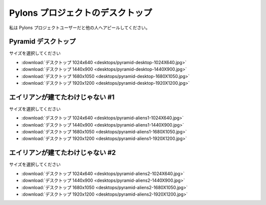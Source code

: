 .. _pylons_project_desktops:

Pylons プロジェクトのデスクトップ
=================================

..
    Pylons Project Desktops
    =============================

..
    Show others you're a Pylons Project user.

私は Pylons プロジェクトユーザーだと他の人へアピールしてください。

..
    Pyramid Desktops
    ----------------

Pyramid デスクトップ
--------------------

.. image:: desktops/pyramid-desktop-320X200.jpg

..
    Choose a size

サイズを選択してください

..
    * :download:`Desktop 1024x640 <desktops/pyramid-desktop-1024X640.jpg>`
    * :download:`Desktop 1440x900 <desktops/pyramid-desktop-1440X900.jpg>`
    * :download:`Desktop 1680x1050 <desktops/pyramid-desktop-1680X1050.jpg>`
    * :download:`Desktop 1920x1200 <desktops/pyramid-desktop-1920X1200.jpg>`

* :download:`デスクトップ 1024x640 <desktops/pyramid-desktop-1024X640.jpg>`
* :download:`デスクトップ 1440x900 <desktops/pyramid-desktop-1440X900.jpg>`
* :download:`デスクトップ 1680x1050 <desktops/pyramid-desktop-1680X1050.jpg>`
* :download:`デスクトップ 1920x1200 <desktops/pyramid-desktop-1920X1200.jpg>`

..
    Not Built By Aliens #1
    ----------------------

エイリアンが建てたわけじゃない #1
---------------------------------

.. image:: desktops/pyramid-aliens1-320X200.jpg

..
    Choose a size

サイズを選択してください

..
    * :download:`Desktop 1024x640 <desktops/pyramid-aliens1-1024X640.jpg>`
    * :download:`Desktop 1440x900 <desktops/pyramid-aliens1-1440X900.jpg>`
    * :download:`Desktop 1680x1050 <desktops/pyramid-aliens1-1680X1050.jpg>`
    * :download:`Desktop 1920x1200 <desktops/pyramid-aliens1-1920X1200.jpg>`

* :download:`デスクトップ 1024x640 <desktops/pyramid-aliens1-1024X640.jpg>`
* :download:`デスクトップ 1440x900 <desktops/pyramid-aliens1-1440X900.jpg>`
* :download:`デスクトップ 1680x1050 <desktops/pyramid-aliens1-1680X1050.jpg>`
* :download:`デスクトップ 1920x1200 <desktops/pyramid-aliens1-1920X1200.jpg>`

..
    Not Built By Aliens #2
    ----------------------

エイリアンが建てたわけじゃない #2
---------------------------------

.. image:: desktops/pyramid-aliens2-320X200.jpg

..
    Choose a size

サイズを選択してください

..
    * :download:`Desktop 1024x640 <desktops/pyramid-aliens2-1024X640.jpg>`
    * :download:`Desktop 1440x900 <desktops/pyramid-aliens2-1440X900.jpg>`
    * :download:`Desktop 1680x1050 <desktops/pyramid-aliens2-1680X1050.jpg>`
    * :download:`Desktop 1920x1200 <desktops/pyramid-aliens2-1920X1200.jpg>`

* :download:`デスクトップ 1024x640 <desktops/pyramid-aliens2-1024X640.jpg>`
* :download:`デスクトップ 1440x900 <desktops/pyramid-aliens2-1440X900.jpg>`
* :download:`デスクトップ 1680x1050 <desktops/pyramid-aliens2-1680X1050.jpg>`
* :download:`デスクトップ 1920x1200 <desktops/pyramid-aliens2-1920X1200.jpg>`

